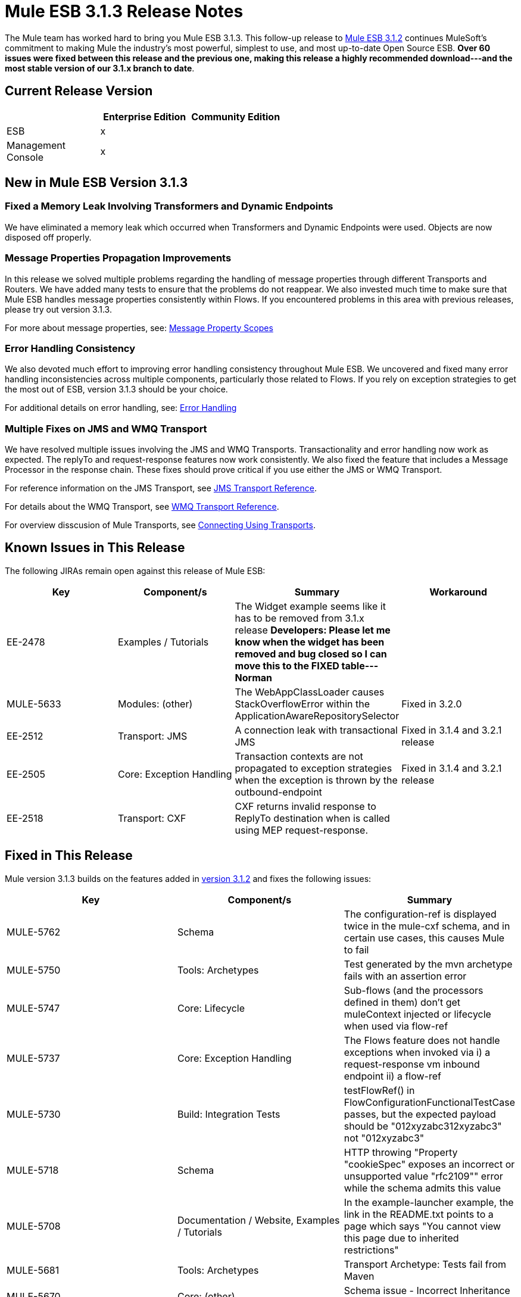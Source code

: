 = Mule ESB 3.1.3 Release Notes
:keywords: release notes, esb

The Mule team has worked hard to bring you Mule ESB 3.1.3. This follow-up release to link:/documentation/display/current/Mule+ESB+3.1.2+Release+Notes[Mule ESB 3.1.2] continues MuleSoft's commitment to making Mule the industry's most powerful, simplest to use, and most up-to-date Open Source ESB. **Over 60 issues were fixed between this release and the previous one, making this release a highly recommended download---and the most stable version of our 3.1.x branch to date**.

== Current Release Version

[width="100%",cols="34%,33%,33%",options="header",]
|===
|  |Enterprise Edition |Community Edition
|ESB |x | 
|Management +
 Console |x | 
|===

== New in Mule ESB Version 3.1.3

=== Fixed a Memory Leak Involving Transformers and Dynamic Endpoints

We have eliminated a memory leak which occurred when Transformers and Dynamic Endpoints were used. Objects are now disposed off properly.

=== Message Properties Propagation Improvements

In this release we solved multiple problems regarding the handling of message properties through different Transports and Routers. We have added many tests to ensure that the problems do not reappear. We also invested much time to make sure that Mule ESB handles message properties consistently within Flows. If you encountered problems in this area with previous releases, please try out version 3.1.3.

For more about message properties, see: http://www.mulesoft.org/documentation/display/MULE3USER/Message+Property+Scopes[Message Property Scopes]

=== Error Handling Consistency

We also devoted much effort to improving error handling consistency throughout Mule ESB. We uncovered and fixed many error handling inconsistencies across multiple components, particularly those related to Flows. If you rely on exception strategies to get the most out of ESB, version 3.1.3 should be your choice.

For additional details on error handling, see: http://www.mulesoft.org/documentation/display/MULE3USER/Error+Handling[Error Handling]

=== Multiple Fixes on JMS and WMQ Transport

We have resolved multiple issues involving the JMS and WMQ Transports. Transactionality and error handling now work as expected. The replyTo and request-response features now work consistently. We also fixed the feature that includes a Message Processor in the response chain. These fixes should prove critical if you use either the JMS or WMQ Transport.

For reference information on the JMS Transport, see link:/documentation/display/current/JMS+Transport+Reference[JMS Transport Reference].

For details about the WMQ Transport, see link:/documentation/display/current/Mule+WMQ+Transport+Reference[WMQ Transport Reference].

For overview disscusion of Mule Transports, see link:/documentation/display/current/Connecting+Using+Transports[Connecting Using Transports].

== Known Issues in This Release


The following JIRAs remain open against this release of Mule ESB:

[width="100%",cols="25%,25%,25%,25%",options="header",]
|===
|Key |Component/s |Summary |Workaround
|EE-2478 |Examples / Tutorials |The Widget example seems like it has to be removed from 3.1.x release *Developers: Please let me know when the widget has been removed and bug closed so I can move this to the FIXED table---Norman* | 
|MULE-5633 |Modules: (other) |The WebAppClassLoader causes StackOverflowError within the ApplicationAwareRepositorySelector |Fixed in 3.2.0
|EE-2512 |Transport: JMS |A connection leak with transactional JMS |Fixed in 3.1.4 and 3.2.1 release
|EE-2505 |Core: Exception Handling |Transaction contexts are not propagated to exception strategies when the exception is thrown by the outbound-endpoint |Fixed in 3.1.4 and 3.2.1 release
|EE-2518 |Transport: CXF |CXF returns invalid response to ReplyTo destination when is called using MEP request-response. | 
|===

== Fixed in This Release


Mule version 3.1.3 builds on the features added in link:/documentation/display/current/Mule+ESB+3.1.2+Release+Notes[version 3.1.2] and fixes the following issues:

[width="100%",cols="34%,33%,33%",options="header",]
|===
|Key |Component/s |Summary
|MULE-5762 |Schema |The configuration-ref is displayed twice in the mule-cxf schema, and in certain use cases, this causes Mule to fail
|MULE-5750 |Tools: Archetypes |Test generated by the mvn archetype fails with an assertion error
|MULE-5747 |Core: Lifecycle |Sub-flows (and the processors defined in them) don't get muleContext injected or lifecycle when used via flow-ref
|MULE-5737 |Core: Exception Handling |The Flows feature does not handle exceptions when invoked via i) a request-response vm inbound endpoint ii) a flow-ref
|MULE-5730 |Build: Integration Tests |testFlowRef() in FlowConfigurationFunctionalTestCase passes, but the expected payload should be "012xyzabc312xyzabc3" not "012xyzabc3"
|MULE-5718 |Schema |HTTP throwing "Property "cookieSpec" exposes an incorrect or unsupported value "rfc2109"" error while the schema admits this value
|MULE-5708 |Documentation / Website, Examples / Tutorials |In the example-launcher example, the link in the README.txt points to a page which says "You cannot view this page due to inherited restrictions"
|MULE-5681 |Tools: Archetypes |Transport Archetype: Tests fail from Maven
|MULE-5670 |Core: (other) |Schema issue - Incorrect Inheritance for Transformer Reference
|MULE-5669 |Core: Configuration, Tools: Archetypes |There is no option to include the documentation module when creating an archetype in Mvn
|MULE-5668 |Transport: File |Schema inconsistencies - File connector contains transaction options because of schema inheritance
|MULE-5663 |Documentation / Website |CustomXMLNamespace documentation suggests use of invalid code
|MULE-5651 |Modules: XML, XSLT, XPath, SXC |No information is displayed for some transformers due to the type attribute missing from the schema - XSLT is not detecting inheritance
|MULE-5604 |Transport: FTP / SFTP |The FTP connector should not change the working directory if Path is empty
|MULE-5601 |Core: (other) |We must implement Service Result Caching
|MULE-5597 |Transport: TCP / UDP / SSL / Multicast |response transformers are applied twice on udp:inbound-endpoint
|MULE-5591 |Core: Transports |getSize(filename) is SftpClient.java prepends "./" to the path
|MULE-5590 |Transport: TCP / UDP / SSL / Multicast |The UDP transport does not allow request-response endpoints
|MULE-5583 |Transport: HTTP(S) / Jetty |Allow a cert to be selected out of a keystore with multiple certs and different passwords for the HTTPS connector
|MULE-5582 |Modules: Management / JMX |JMX credentials are ignored on the server
|MULE-5578 |Core: Exception Handling, Core: Routing / Filters |<message-filter throwOnUnaccepted="true"> does not work for endpoints with exchange pattern request-response
|MULE-5577 |Core: Bootstrap / Standalone |Allow users to pass wrapper parameters using the command line
|MULE-5575 |Core: Bootstrap / Standalone |Polling receivers use wrong classloader when running in the Mule standalone
|MULE-5568 |Modules: XML, XSLT, XPath, SXC |xml-prettyprinter-transformer won't honor newlines=false when suppressDeclaration=false
|MULE-5558 |Modules: XML, XSLT, XPath, SXC |The schema-validation-filter should allow configure errorHandler and resourceResolver via config
|MULE-5494 |Transport: JDBC |JDBC Query is reported as invalid when attempting to save stored procedure results in a variable
|MULE-5488 |Core: Endpoints |Messages may be sent to the wrong place when a dynamic endpoint is in use
|MULE-5443 |Core: (other) |Improve startup time for applications
|MULE-5395 |Modules: CXF |The Mule WebService frontend doesn't return a Business exception which exists in the contract of method
|MULE-5377 |Core: Routing / Filters |The First Successful message processor is only usable with request-response endpoints
|MULE-5319 |Core: Components |Problem using splitter in flow for 3.1
|MULE-5133 |Core: Deployment |IOException when redeploying a project
|MULE-5081 |Examples / Tutorials |A non-blocking exception exists in hello example
|MULE-4748 |Modules: Security (Spring Security, Acegi, PGP, WS-Security) |A signed plain-text message without signature does not fail the PGP security filter
|MULE-4599 |Core: API |dispose() method not called on transformer that implements Disposable
|MULE-5653 |Transport: JMS |Weblogic JMS transport, error in the reconnection to JMS
|EE-2469 |Transport: WebsphereMQ |ObjectToWMQJmsMessage does not fix invalid jms mesage property keys
|EE-2456 |Transport: WebsphereMQ |<wmq:message-to-object-transformer/> throws IllegalStateException when used in WMQ inbound-endpoints
|EE-2454 |Transport: WebsphereMQ |An empty response block in WMQ endpoints throws NPE at mule startup
|EE-2410 |Transport: JDBC |JDBC Cursor Leak
|EE-2399 |Transport: JMS, Transport: WebsphereMQ |The JMS and WMQ endpoints do not support transformers as child elements
|EE-2386 |Transport: WebsphereMQ |WMQ is not working with request-reply
|EE-2363 |Transport: JMS, Transport: WebsphereMQ |JMS endpoints don't allow <response> element
|EE-2360 |Transport: JDBC |JDBC endpoints convert column names to lowercase
|EE-2358 |Core: Configuration |Per-application logging doesn't create a log file for each application
|EE-2346 |Transport: CXF |The Mule CXF proxy is adding an extra tag element in the response
|EE-2345 |Core: (other) |The mainflow loses the properties added through the "Enricher" element of a subflow when it accesses another subflow
|EE-2338 |Core: (other) |Custom Evaluator Exceptions are not catched by Default Exception Strategy
|EE-2330 |Core: (other) |Mule 3 Session Props are not maintained when set on response transformer with chaining endpoints
|EE-2323 |Core: (other) |Mule is losing session properties when patch EE-2307 is applied
|EE-2319 |Transport: HTTP/ HTTPS |The ExceptionMessage object is not discarded after the Exception Strategy has been executed
|EE-2314 |Transport: WebsphereMQ |The WMQ connector's XSDs do not allow <transformer> as child elements
|EE-2312 |Core: Exception Handling |Exceptions are not logged in the console or app logs
|EE-2307 |Core: (other) |Session scope properties don't propagate between flows
|EE-2300 |Core: Registry |EE-2297 Thread contention occurs when MuleRegistry is accessed
|EE-2297 |Core: Bootstrap / Java Service Wrapper, Core: Components, Core: Concurrency / Threading |An umbrella issue for QAware findings impacts BMW
|EE-2281 |Transport: TCP / UDP / SSL / Multicast |TCP outbound-endpoint performance is poor
|EE-2273 |Transport: CXF |CXF does not invoke an exception strategy
|EE-2267 |Transport: JMS |The behavior of the JMSReplyTo and jms endpoints needs to be fixed
|EE-2240 |Core: Concurrency / Threading |Livelock occurs in stats gathering code on IBM AIX JDK
|EE-2208 |Build: Distributions, Examples / Tutorials |An unlimited GigaSpaces license is bundled in Mule 3.1.1 EE
|EE-2200 |Core: Routing / Filters, Transport: JMS |A Flows and async processing issue
|EE-2194 |Modules: (other) |SFDC Cloud Connector is hardcoded to the production site
|EE-2070 |Transport: WebsphereMQ |Remove the MQXAConnectionFactory import from WebsphereMQConnector class
|EE-2529 |Transport: HTTP/ HTTPS |Http endpoints are created every time the url used to invoke them changes.
|===
